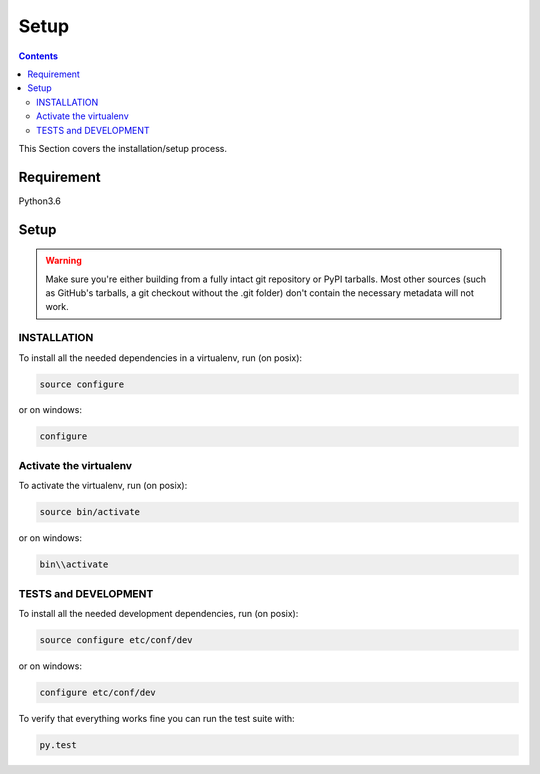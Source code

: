 =====
Setup
=====

.. contents::
   :depth: 3

This Section covers the installation/setup process.

Requirement
===========
Python3.6

Setup
=====
.. warning::
   Make sure you're either building from a fully intact git repository or PyPI tarballs.
   Most other sources (such as GitHub's tarballs, a git checkout without the .git folder)
   don't contain the necessary metadata will not work.

INSTALLATION
------------
To install all the needed dependencies in a virtualenv, run (on posix):

.. code-block:: none

    source configure

or on windows:

.. code-block:: none

    configure

Activate the virtualenv
-----------------------
To activate the virtualenv, run (on posix):

.. code-block:: none

    source bin/activate

or on windows:

.. code-block:: none

    bin\\activate

TESTS and DEVELOPMENT
---------------------
To install all the needed development dependencies, run (on posix):

.. code-block:: none

    source configure etc/conf/dev

or on windows:

.. code-block:: none

    configure etc/conf/dev

To verify that everything works fine you can run the test suite with:

.. code-block:: none

    py.test
